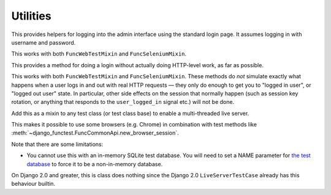 Utilities
=========

.. class:: django_functest.AdminLoginMixin

   This provides helpers for logging into the admin interface using the standard
   login page. It assumes logging in with username and password.

   This works with both ``FuncWebTestMixin`` and ``FuncSeleniumMixin``.

   .. method:: do_login(username=None, password=None, shortcut=True)

      Do an admin login for the provided username and password. However, it will
      actually do a shortcut by default, unless `shortcut=False` is passed,
      using the :meth:`~django_functest.ShortcutLoginMixin.shortcut_login`.

   .. method:: do_logout(shortcut=True)

      Do a log out for the current user, using
      :meth:`~django_functest.ShortcutLoginMixin.shortcut_logout` if
      ``shortcut=True`` (the default), or using the admin logout page if
      ``shortcut=False``

.. class:: django_functest.ShortcutLoginMixin

   This provides a method for doing a login without actually doing HTTP-level work,
   as far as possible.

   This works with both ``FuncWebTestMixin`` and ``FuncSeleniumMixin``. These
   methods do *not* simulate exactly what happens when a user logs in and out
   with real HTTP requests — they only do enough to get you to "logged in user",
   or "logged out user" state. In particular, other side effects on the session
   that normally happen (such as session key rotation, or anything that
   responds to the ``user_logged_in`` signal etc.) will not be done.

   .. method:: shortcut_login(**credentials)

      Pass credentials (typically ``username`` and ``password``), as accepted by
      ``django.contrib.auth.authenticate``, and if they are valid, you will get
      a session where the user is logged in. Otherwise an exception is raised.

      Manipulates the session and cookies directly.

   .. method:: shortcut_logout()

      Logs out the user from the current session

      Manipulates the session and cookies directly.


.. class:: django_functest.MultiThreadedLiveServerMixin

      Add this as a mixin to any test class (or test class base) to enable
      a multi-threaded live server.

      This makes it possible to use some browsers (e.g. Chrome) in combination
      with test methods like
      :meth:`~django_functest.FuncCommonApi.new_browser_session`.

      Note that there are some limitations:

      * You cannot use this with an in-memory SQLite test database. You will
        need to set a NAME parameter for `the test database
        <https://docs.djangoproject.com/en/1.10/topics/testing/overview/#the-test-database>`_
        to force it to be a non-in-memory database.

      On Django 2.0 and greater, this is class does nothing since the Django 2.0
      ``LiveServerTestCase`` already has this behaviour builtin.
